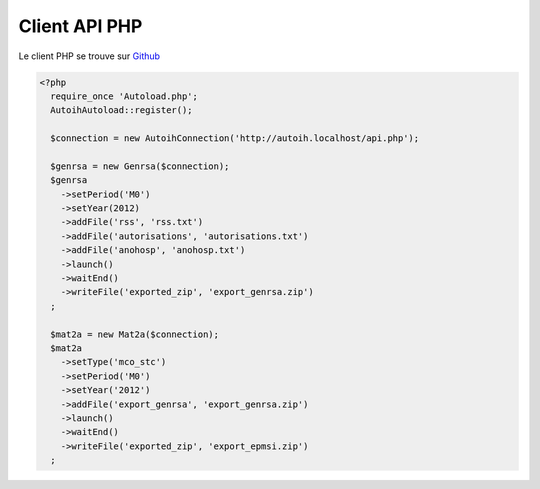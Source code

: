 Client API PHP
==============

Le client PHP se trouve sur `Github <https://github.com/agallou/auto-ih_php-api>`_

.. code-block:: php

  <?php
    require_once 'Autoload.php';
    AutoihAutoload::register();
    
    $connection = new AutoihConnection('http://autoih.localhost/api.php');
    
    $genrsa = new Genrsa($connection);
    $genrsa
      ->setPeriod('M0')
      ->setYear(2012)
      ->addFile('rss', 'rss.txt')
      ->addFile('autorisations', 'autorisations.txt')
      ->addFile('anohosp', 'anohosp.txt')
      ->launch()
      ->waitEnd()
      ->writeFile('exported_zip', 'export_genrsa.zip')
    ;
    
    $mat2a = new Mat2a($connection);
    $mat2a
      ->setType('mco_stc')
      ->setPeriod('M0')
      ->setYear('2012')
      ->addFile('export_genrsa', 'export_genrsa.zip')
      ->launch()
      ->waitEnd()
      ->writeFile('exported_zip', 'export_epmsi.zip')
    ;
